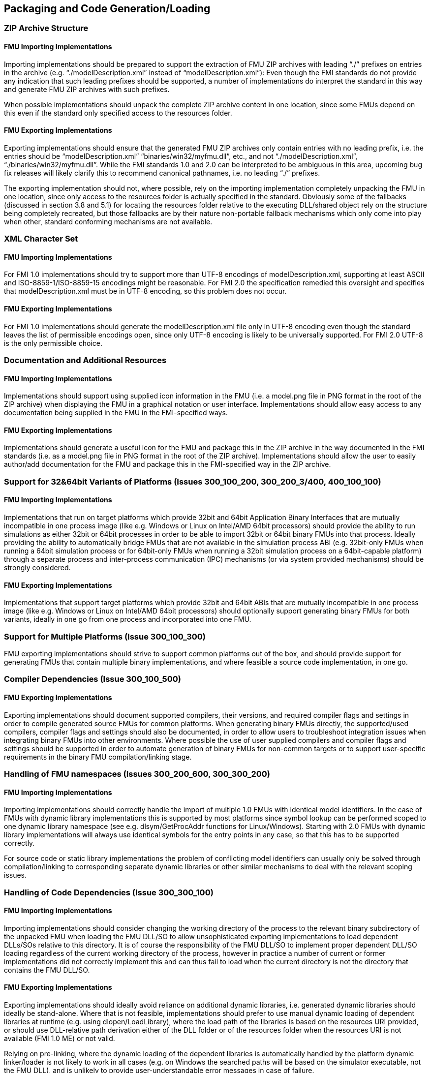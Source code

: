 == Packaging and Code Generation/Loading

=== ZIP Archive Structure

==== FMU Importing Implementations

Importing implementations should be prepared to support the extraction of FMU ZIP archives with leading “./” prefixes on entries in the archive (e.g. “./modelDescription.xml” instead of “modelDescription.xml”): Even though the FMI standards do not provide any indication that such leading prefixes should be supported, a number of implementations do interpret the standard in this way and generate FMU ZIP archives with such prefixes.

When possible implementations should unpack the complete ZIP archive content in one location, since some FMUs depend on this even if the standard only specified access to the resources folder.

==== FMU Exporting Implementations

Exporting implementations should ensure that the generated FMU ZIP archives only contain entries with no leading prefix, i.e. the entries should be “modelDescription.xml” “binaries/win32/myfmu.dll”, etc., and not “./modelDescription.xml”, “./binaries/win32/myfmu.dll”. While the FMI standards 1.0 and 2.0 can be interpreted to be ambiguous in this area, upcoming bug fix releases will likely clarify this to recommend canonical pathnames, i.e. no leading “./” prefixes.

The exporting implementation should not, where possible, rely on the importing implementation completely unpacking the FMU in one location, since only access to the resources folder is actually specified in the standard. Obviously some of the fallbacks (discussed in section 3.8 and 5.1) for locating the resources folder relative to the executing DLL/shared object rely on the structure being completely recreated, but those fallbacks are by their nature non-portable fallback mechanisms which only come into play when other, standard conforming mechanisms are not available.

=== XML Character Set

==== FMU Importing Implementations

For FMI 1.0 implementations should try to support more than UTF-8 encodings of modelDescription.xml, supporting at least ASCII and ISO-8859-1/ISO-8859-15 encodings might be reasonable. For FMI 2.0 the specification remedied this oversight and specifies that modelDescription.xml must be in UTF-8 encoding, so this problem does not occur.

==== FMU Exporting Implementations

For FMI 1.0 implementations should generate the modelDescription.xml file only in UTF-8 encoding even though the standard leaves the list of permissible encodings open, since only UTF-8 encoding is likely to be universally supported. For FMI 2.0 UTF-8 is the only permissible choice.

=== Documentation and Additional Resources

==== FMU Importing Implementations

Implementations should support using supplied icon information in the FMU (i.e. a model.png file in PNG format in the root of the ZIP archive) when displaying the FMU in a graphical notation or user interface. Implementations should allow easy access to any documentation being supplied in the FMU in the FMI-specified ways.

==== FMU Exporting Implementations

Implementations should generate a useful icon for the FMU and package this in the ZIP archive in the way documented in the FMI standards (i.e. as a model.png file in PNG format in the root of the ZIP archive). Implementations should allow the user to easily author/add documentation for the FMU and package this in the FMI-specified way in the ZIP archive.

=== Support for 32&64bit Variants of Platforms (Issues 300_100_200, 300_200_3/400, 400_100_100)

==== FMU Importing Implementations

Implementations that run on target platforms which provide 32bit and 64bit Application Binary Interfaces that are mutually incompatible in one process image (like e.g. Windows or Linux on Intel/AMD 64bit processors) should provide the ability to run simulations as either 32bit or 64bit processes in order to be able to import 32bit or 64bit binary FMUs into that process. Ideally providing the ability to automatically bridge FMUs that are not available in the simulation process ABI (e.g. 32bit-only FMUs when running a 64bit simulation process or for 64bit-only FMUs when running a 32bit simulation process on a 64bit-capable platform) through a separate process and inter-process communication (IPC) mechanisms (or via system provided mechanisms) should be strongly considered.

==== FMU Exporting Implementations

Implementations that support target platforms which provide 32bit and 64bit ABIs that are mutually incompatible in one process image (like e.g. Windows or Linux on Intel/AMD 64bit processors) should optionally support generating binary FMUs for both variants, ideally in one go from one process and incorporated into one FMU.

=== Support for Multiple Platforms (Issue 300_100_300)

FMU exporting implementations should strive to support common platforms out of the box, and should provide support for generating FMUs that contain multiple binary implementations, and where feasible a source code implementation, in one go.

=== Compiler Dependencies (Issue 300_100_500)

==== FMU Exporting Implementations

Exporting implementations should document supported compilers, their versions, and required compiler flags and settings in order to compile generated source FMUs for common platforms. When generating binary FMUs directly, the supported/used compilers, compiler flags and settings should also be documented, in order to allow users to troubleshoot integration issues when integrating binary FMUs into other environments. Where possible the use of user supplied compilers and compiler flags and settings should be supported in order to automate generation of binary FMUs for non-common targets or to support user-specific requirements in the binary FMU compilation/linking stage.

=== Handling of FMU namespaces (Issues 300_200_600, 300_300_200)

==== FMU Importing Implementations

Importing implementations should correctly handle the import of multiple 1.0 FMUs with identical model identifiers. In the case of FMUs with dynamic library implementations this is supported by most platforms since symbol lookup can be performed scoped to one dynamic library namespace (see e.g. dlsym/GetProcAddr functions for Linux/Windows). Starting with 2.0 FMUs with dynamic library implementations will always use identical symbols for the entry points in any case, so that this has to be supported correctly.

For source code or static library implementations the problem of conflicting model identifiers can usually only be solved through compilation/linking to corresponding separate dynamic libraries or other similar mechanisms to deal with the relevant scoping issues.

=== Handling of Code Dependencies (Issue 300_300_100)

==== FMU Importing Implementations

Importing implementations should consider changing the working directory of the process to the relevant binary subdirectory of the unpacked FMU when loading the FMU DLL/SO to allow unsophisticated exporting implementations to load dependent DLLs/SOs relative to this directory. It is of course the responsibility of the FMU DLL/SO to implement proper dependent DLL/SO loading regardless of the current working directory of the process, however in practice a number of current or former implementations did not correctly implement this and can thus fail to load when the current directory is not the directory that contains the FMU DLL/SO.

==== FMU Exporting Implementations

Exporting implementations should ideally avoid reliance on additional dynamic libraries, i.e. generated dynamic libraries should ideally be stand-alone. Where that is not feasible, implementations should prefer to use manual dynamic loading of dependent libraries at runtime (e.g. using dlopen/LoadLibrary), where the load path of the libraries is based on the resources URI provided, or should use DLL-relative path derivation either of the DLL folder or of the resources folder when the resources URI is not available (FMI 1.0 ME) or not valid.

Relying on pre-linking, where the dynamic loading of the dependent libraries is automatically handled by the platform dynamic linker/loader is not likely to work in all cases (e.g. on Windows the searched paths will be based on the simulator executable, not the FMU DLL), and is unlikely to provide user-understandable error messages in case of failure.

Note that simple calls to LoadLibrary/LoadLibraryEx on Windows, without specifying the full path to the library are also not going to work in general, for the same reasons: The search path is going to be based on the location of the simulator executable and not the FMU DLL.

